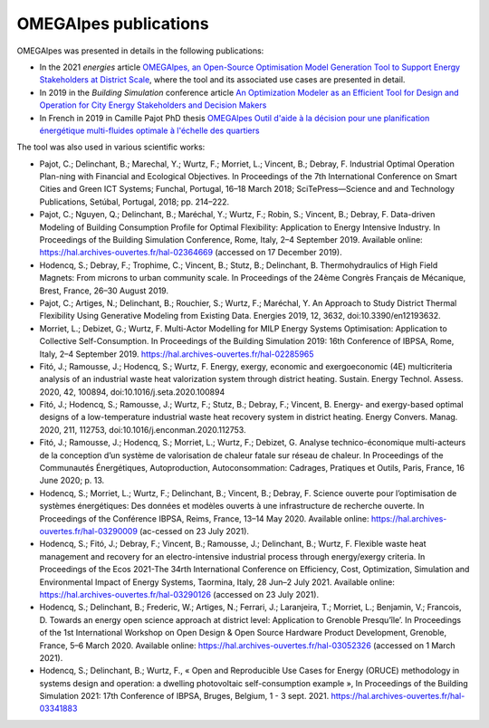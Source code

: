 OMEGAlpes publications
======================

OMEGAlpes was presented in details in the following publications:

- In the 2021 *energies* article `OMEGAlpes, an Open-Source Optimisation Model Generation Tool to Support Energy Stakeholders at District Scale`_, where the tool and its associated use cases are presented in detail.

- In 2019 in the *Building Simulation* conference article `An Optimization Modeler as an Efficient Tool for Design and Operation for City Energy Stakeholders and Decision Makers`_

- In French in 2019 in Camille Pajot PhD thesis `OMEGAlpes Outil d'aide à la décision pour une planification énergétique multi-fluides optimale à l'échelle des quartiers`_

The tool was also used in various scientific works:

- Pajot, C.; Delinchant, B.; Marechal, Y.; Wurtz, F.; Morriet, L.; Vincent, B.; Debray, F. Industrial Optimal Operation Plan-ning with Financial and Ecological Objectives. In Proceedings of the 7th International Conference on Smart Cities and Green ICT Systems; Funchal, Portugal, 16–18 March 2018; SciTePress—Science and and Technology Publications, Setúbal, Portugal, 2018; pp. 214–222.

- Pajot, C.; Nguyen, Q.; Delinchant, B.; Maréchal, Y.; Wurtz, F.; Robin, S.; Vincent, B.; Debray, F. Data-driven Modeling of Building Consumption Profile for Optimal Flexibility: Application to Energy Intensive Industry. In Proceedings of the Building Simulation Conference, Rome, Italy, 2–4 September 2019. Available online: https://hal.archives-ouvertes.fr/hal-02364669 (accessed on 17 December 2019).

- Hodencq, S.; Debray, F.; Trophime, C.; Vincent, B.; Stutz, B.; Delinchant, B. Thermohydraulics of High Field Magnets: From microns to urban community scale. In Proceedings of the 24ème Congrès Français de Mécanique, Brest, France, 26–30 August 2019.

- Pajot, C.; Artiges, N.; Delinchant, B.; Rouchier, S.; Wurtz, F.; Maréchal, Y. An Approach to Study District Thermal Flexibility Using Generative Modeling from Existing Data. Energies 2019, 12, 3632, doi:10.3390/en12193632.

- Morriet, L.; Debizet, G.; Wurtz, F. Multi-Actor Modelling for MILP Energy Systems Optimisation: Application to Collective Self-Consumption. In Proceedings of the Building Simulation 2019: 16th Conference of IBPSA,  Rome, Italy, 2–4 September 2019. https://hal.archives-ouvertes.fr/hal-02285965

- Fitó, J.; Ramousse, J.; Hodencq, S.; Wurtz, F. Energy, exergy, economic and exergoeconomic (4E) multicriteria analysis of an industrial waste heat valorization system through district heating. Sustain. Energy Technol. Assess. 2020, 42, 100894, doi:10.1016/j.seta.2020.100894

- Fitó, J.; Hodencq, S.; Ramousse, J.; Wurtz, F.; Stutz, B.; Debray, F.; Vincent, B. Energy- and exergy-based optimal designs of a low-temperature industrial waste heat recovery system in district heating. Energy Convers. Manag. 2020, 211, 112753, doi:10.1016/j.enconman.2020.112753.

- Fitó, J.; Ramousse, J.; Hodencq, S.; Morriet, L.; Wurtz, F.; Debizet, G. Analyse technico-économique multi-acteurs de la conception d’un système de valorisation de chaleur fatale sur réseau de chaleur. In Proceedings of the Communautés Énergétiques, Autoproduction, Autoconsommation: Cadrages, Pratiques et Outils, Paris, France, 16 June 2020; p. 13.

- Hodencq, S.; Morriet, L.; Wurtz, F.; Delinchant, B.; Vincent, B.; Debray, F. Science ouverte pour l’optimisation de systèmes énergétiques: Des données et modèles ouverts à une infrastructure de recherche ouverte. In Proceedings of the Conférence IBPSA, Reims, France, 13–14 May 2020. Available online: https://hal.archives-ouvertes.fr/hal-03290009 (ac-cessed on 23 July 2021).

- Hodencq, S.; Fitó, J.; Debray, F.; Vincent, B.; Ramousse, J.; Delinchant, B.; Wurtz, F. Flexible waste heat management and recovery for an electro-intensive industrial process through energy/exergy criteria. In Proceedings of the Ecos 2021-The 34rth International Conference on Efficiency, Cost, Optimization, Simulation and Environmental Impact of Energy Systems, Taormina, Italy, 28 Jun–2 July 2021. Available online: https://hal.archives-ouvertes.fr/hal-03290126 (accessed on 23 July 2021).

- Hodencq, S.; Delinchant, B.; Frederic, W.; Artiges, N.; Ferrari, J.; Laranjeira, T.; Morriet, L.; Benjamin, V.; Francois, D. Towards an energy open science approach at district level: Application to Grenoble Presqu’île’. In Proceedings of the 1st International Workshop on Open Design & Open Source Hardware Product Development, Grenoble, France, 5–6 March 2020. Available online: https://hal.archives-ouvertes.fr/hal-03052326 (accessed on 1 March 2021).

- Hodencq, S.; Delinchant, B.; Wurtz, F., « Open and Reproducible Use Cases for Energy (ORUCE) methodology in systems design and operation: a dwelling photovoltaic self-consumption example », In Proceedings of the Building Simulation 2021: 17th Conference of IBPSA, Bruges, Belgium, 1 - 3 sept. 2021. https://hal.archives-ouvertes.fr/hal-03341883


.. _OMEGAlpes, an Open-Source Optimisation Model Generation Tool to Support Energy Stakeholders at District Scale: https://www.mdpi.com/1996-1073/14/18/5928
.. _An Optimization Modeler as an Efficient Tool for Design and Operation for City Energy Stakeholders and Decision Makers: https://hal.archives-ouvertes.fr/hal-02285954
.. _OMEGAlpes Outil d'aide à la décision pour une planification énergétique multi-fluides optimale à l'échelle des quartiers: https://www.theses.fr/s162247
